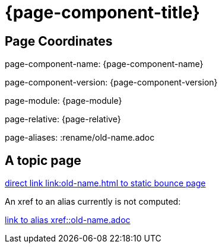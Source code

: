 = {page-component-title}
:page-aliases: :rename/old-name.adoc

== Page Coordinates

page-component-name: {page-component-name}

page-component-version: {page-component-version}

page-module: {page-module}

page-relative: {page-relative} 

page-aliases: {page-aliases}

== A topic page

link:old-name.html[direct link link:old-name.html to static bounce page]

An xref to an alias currently is not computed:

xref::old-name.adoc[link to alias xref::old-name.adoc]
